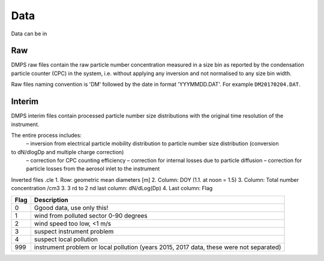 Data
====

Data can be in

Raw
---
DMPS raw files contain the raw particle number concentration measured in a size bin as reported by
the condensation particle counter (CPC) in the system, i.e. without applying any inversion and not normalised
to any size bin width.

Raw files naming convention is 'DM' followed by the date in format 'YYYMMDD.DAT'. For example ``DM20170204.DAT``.

Interim
-------
DMPS interim files  contain processed particle number size distributions with the original time resolution
of the instrument.

The entire process includes:
    – inversion from electrical particle mobility distribution to particle number size distribution (conversion
to dN/dlogDp and multiple charge correction)
    – correction for CPC counting efficiency
    – correction for internal losses due to particle diffusion
    – correction for particle losses from the aerosol inlet to the instrument


Inverted files .cle
1. Row: geometric mean diameters [m]
2. Column: DOY (1.1. at noon = 1.5)
3. Column: Total number concentration /cm3
3. 3 rd to 2 nd last column: dN/dLog(Dp)
4. Last column: Flag

==== ===========
Flag Description
==== ===========
0    Ggood data, use only this!
1    wind from polluted sector 0-90 degrees
2    wind speed too low, <1 m/s
3    suspect instrument problem
4    suspect local pollution
999  instrument problem or local pollution (years 2015, 2017 data, these were not separated)
==== ===========
